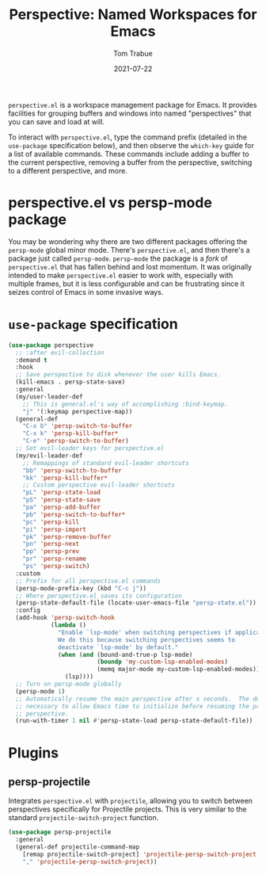 #+TITLE:    Perspective: Named Workspaces for Emacs
#+AUTHOR:   Tom Trabue
#+EMAIL:    tom.trabue@gmail.com
#+DATE:     2021-07-22
#+TAGS:
#+STARTUP: fold

=perspective.el= is a workspace management package for Emacs. It provides
facilities for grouping buffers and windows into named "perspectives" that you
can save and load at will.

To interact with =perspective.el=, type the command prefix (detailed in the
=use-package= specification below), and then observe the =which-key= guide for a
list of available commands. These commands include adding a buffer to the
current perspective, removing a buffer from the perspective, switching to a
different perspective, and more.

* perspective.el vs persp-mode package
  You may be wondering why there are two different packages offering the
  =persp-mode= global minor mode. There's =perspective.el=, and then there's a
  package just called =persp-mode=. =persp-mode= the package is a /fork/ of
  =perspective.el= that has fallen behind and lost momentum. It was originally
  intended to make =perspective.el= easier to work with, especially with
  multiple frames, but it is less configurable and can be frustrating since it
  seizes control of Emacs in some invasive ways.

* =use-package= specification
  #+begin_src emacs-lisp
    (use-package perspective
      ;; :after evil-collection
      :demand t
      :hook
      ;; Save perspective to disk whenever the user kills Emacs.
      (kill-emacs . persp-state-save)
      :general
      (my/user-leader-def
        ;; This is general.el's way of accomplishing :bind-keymap.
        "j" '(:keymap perspective-map))
      (general-def
        "C-x b" 'persp-switch-to-buffer
        "C-x k" 'persp-kill-buffer*
        "C-e" 'persp-switch-to-buffer)
      ;; Set evil-leader keys for perspective.el
      (my/evil-leader-def
        ;; Remappings of standard evil-leader shortcuts
        "bb" 'persp-switch-to-buffer
        "kk" 'persp-kill-buffer*
        ;; Custom perspective evil-leader shortcuts
        "pL" 'persp-state-load
        "pS" 'persp-state-save
        "pa" 'persp-add-buffer
        "pb" 'persp-switch-to-buffer*
        "pc" 'persp-kill
        "pi" 'persp-import
        "pk" 'persp-remove-buffer
        "pn" 'persp-next
        "pp" 'persp-prev
        "pr" 'persp-rename
        "ps" 'persp-switch)
      :custom
      ;; Prefix for all perspective.el commands
      (persp-mode-prefix-key (kbd "C-c j"))
      ;; Where perspective.el saves its configuration
      (persp-state-default-file (locate-user-emacs-file "persp-state.el"))
      :config
      (add-hook 'persp-switch-hook
                (lambda ()
                  "Enable `lsp-mode' when switching perspectives if applicable.
                  We do this because switching perspectives seems to
                  deactivate `lsp-mode' by default."
                  (when (and (bound-and-true-p lsp-mode)
                             (boundp 'my-custom-lsp-enabled-modes)
                             (memq major-mode my-custom-lsp-enabled-modes))
                    (lsp))))
      ;; Turn on persp-mode globally
      (persp-mode 1)
      ;; Automatically resume the main perspective after x seconds.  The delay is
      ;; necessary to allow Emacs time to initialize before resuming the previous
      ;; perspective.
      (run-with-timer 1 nil #'persp-state-load persp-state-default-file))
  #+end_src

* Plugins
** persp-projectile
   Integrates =perspective.el= with =projectile=, allowing you to switch between
   perspectives specifically for Projectile projects. This is very similar to
   the standard =projectile-switch-project= function.

   #+begin_src emacs-lisp
     (use-package persp-projectile
       :general
       (general-def projectile-command-map
         [remap projectile-switch-project] 'projectile-persp-switch-project
         "," 'projectile-persp-switch-project))
   #+end_src
